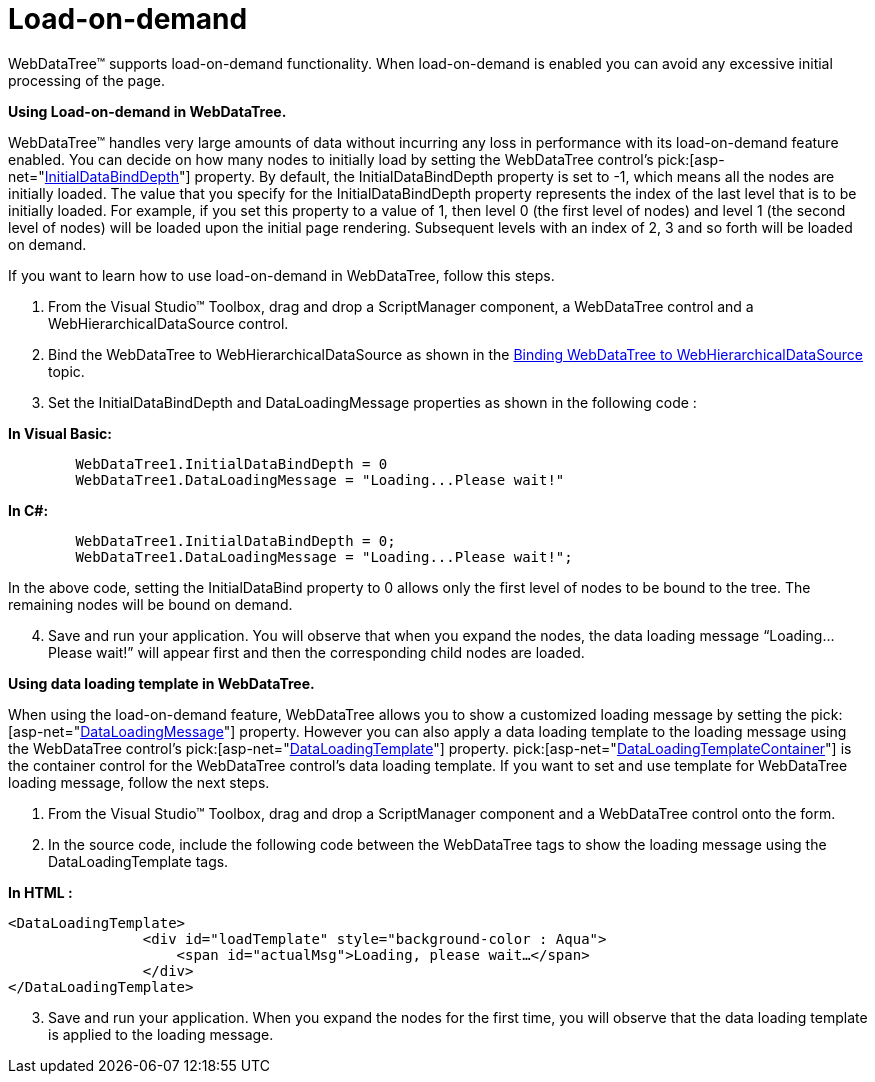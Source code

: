 ﻿////

|metadata|
{
    "name": "webdatatree-load-on-demand",
    "controlName": ["WebDataTree"],
    "tags": [],
    "guid": "{8545E3C6-F754-43C9-AB37-B20CD0FA2782}",  
    "buildFlags": [],
    "createdOn": "0001-01-01T00:00:00Z"
}
|metadata|
////

= Load-on-demand

WebDataTree™ supports load-on-demand functionality. When load-on-demand is enabled you can avoid any excessive initial processing of the page.

*Using Load-on-demand in WebDataTree.*

WebDataTree™ handles very large amounts of data without incurring any loss in performance with its load-on-demand feature enabled. You can decide on how many nodes to initially load by setting the WebDataTree control’s  pick:[asp-net="link:infragistics4.web.v{ProductVersion}~infragistics.web.ui.navigationcontrols.webdatatree~initialdatabinddepth.html[InitialDataBindDepth]"]  property. By default, the InitialDataBindDepth property is set to -1, which means all the nodes are initially loaded. The value that you specify for the InitialDataBindDepth property represents the index of the last level that is to be initially loaded. For example, if you set this property to a value of 1, then level 0 (the first level of nodes) and level 1 (the second level of nodes) will be loaded upon the initial page rendering. Subsequent levels with an index of 2, 3 and so forth will be loaded on demand.

If you want to learn how to use load-on-demand in WebDataTree, follow this steps.

[start=1]
. From the Visual Studio™ Toolbox, drag and drop a ScriptManager component, a WebDataTree control and a WebHierarchicalDataSource control.
[start=2]
. Bind the WebDataTree to WebHierarchicalDataSource as shown in the link:webdatatree-binding-webdatatree-to-webhierarchicaldatasource.html[Binding WebDataTree to WebHierarchicalDataSource] topic.
[start=3]
. Set the InitialDataBindDepth and DataLoadingMessage properties as shown in the following code :

*In Visual Basic:*

----
        WebDataTree1.InitialDataBindDepth = 0
        WebDataTree1.DataLoadingMessage = "Loading...Please wait!"
----

*In C#:*

----
        WebDataTree1.InitialDataBindDepth = 0;
        WebDataTree1.DataLoadingMessage = "Loading...Please wait!";
----

In the above code, setting the InitialDataBind property to 0 allows only the first level of nodes to be bound to the tree. The remaining nodes will be bound on demand.
[start=4]
. Save and run your application. You will observe that when you expand the nodes, the data loading message “Loading…Please wait!” will appear first and then the corresponding child nodes are loaded.

*Using data loading template in WebDataTree.*

When using the load-on-demand feature, WebDataTree allows you to show a customized loading message by setting the  pick:[asp-net="link:infragistics4.web.v{ProductVersion}~infragistics.web.ui.navigationcontrols.webdatatree~dataloadingmessage.html[DataLoadingMessage]"]  property. However you can also apply a data loading template to the loading message using the WebDataTree control’s  pick:[asp-net="link:infragistics4.web.v{ProductVersion}~infragistics.web.ui.navigationcontrols.webdatatree~dataloadingtemplate.html[DataLoadingTemplate]"]  property.  pick:[asp-net="link:infragistics4.web.v{ProductVersion}~infragistics.web.ui.navigationcontrols.webdatatree~dataloadingtemplatecontainer.html[DataLoadingTemplateContainer]"]  is the container control for the WebDataTree control’s data loading template. If you want to set and use template for WebDataTree loading message, follow the next steps.

[start=1]
. From the Visual Studio™ Toolbox, drag and drop a ScriptManager component and a WebDataTree control onto the form.
[start=2]
. In the source code, include the following code between the WebDataTree tags to show the loading message using the DataLoadingTemplate tags.

*In HTML :*

----
<DataLoadingTemplate>
                <div id="loadTemplate" style="background-color : Aqua">
                    <span id="actualMsg">Loading, please wait…</span>
                </div>
</DataLoadingTemplate>
----

[start=3]
. Save and run your application. When you expand the nodes for the first time, you will observe that the data loading template is applied to the loading message.